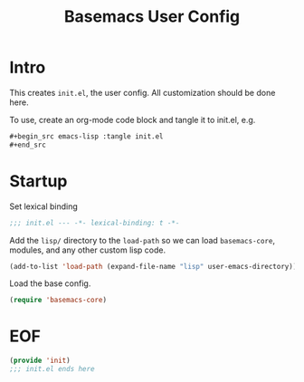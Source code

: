 #+TITLE: Basemacs User Config

* Intro
This creates =init.el=, the user config. All customization should be done here.

To use, create an org-mode code block and tangle it to init.el, e.g.
#+begin_src org
  ,#+begin_src emacs-lisp :tangle init.el
  ,#+end_src
#+end_src

* Startup
Set lexical binding
#+begin_src emacs-lisp :tangle init.el
  ;;; init.el --- -*- lexical-binding: t -*-
#+end_src

Add the =lisp/= directory to the =load-path= so we can load =basemacs-core=, modules, and any other custom lisp code.
#+begin_src emacs-lisp :tangle init.el
  (add-to-list 'load-path (expand-file-name "lisp" user-emacs-directory))
#+end_src

Load the base config.
#+begin_src emacs-lisp :tangle init.el
  (require 'basemacs-core)
#+end_src

* COMMENT Modules
*NOTE* Remove =COMMENT= from the header to use this.

Use the [[file:basemacs-modules.org][basemacs modules]] to get some extra functionality.

#+begin_src emacs-lisp :tangle init.el
  (require 'basemacs-ui)
  (require 'basemacs-ivy)
  (require 'basemacs-evil)
#+end_src

* EOF
#+begin_src emacs-lisp :tangle init.el
  (provide 'init)
  ;;; init.el ends here
#+end_src

